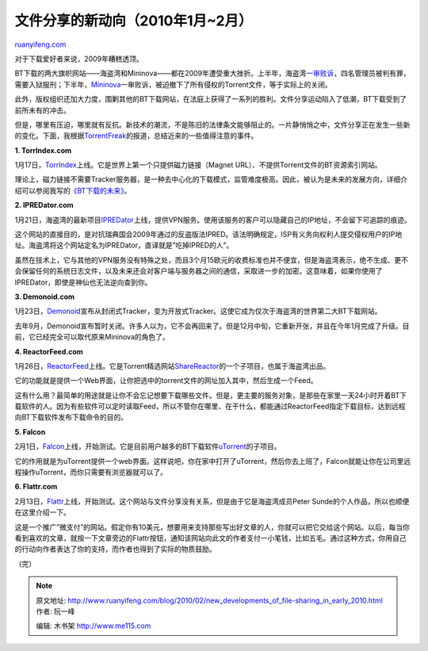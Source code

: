 .. _201002_new_developments_of_file-sharing_in_early_2010:

文件分享的新动向（2010年1月~2月）
====================================================

`ruanyifeng.com <http://www.ruanyifeng.com/blog/2010/02/new_developments_of_file-sharing_in_early_2010.html>`__

对于下载爱好者来说，2009年糟糕透顶。

BT下载的两大旗帜网站——海盗湾和Mininova——都在2009年遭受重大挫折。上半年，海盗湾\ `一审败诉 <http://www.ruanyifeng.com/blog/2009/04/some_thoughts_on_the_pirate_bay_guilty.html>`__\ ，四名管理员被判有罪，需要入狱服刑；下半年，\ `Mininova <http://www.mininova.org>`__\ 一审败诉，被迫撤下了所有侵权的Torrent文件，等于实际上的关闭。

此外，版权组织还加大力度，围剿其他的BT下载网站，在法庭上获得了一系列的胜利。文件分享运动陷入了低潮，BT下载受到了前所未有的冲击。

但是，哪里有压迫，哪里就有反抗。新技术的潮流，不是陈旧的法律条文能够阻止的。一片静悄悄之中，文件分享正在发生一些新的变化。下面，我根据\ `TorrentFreak <http://torrentfreak.com/>`__\ 的报道，总结近来的一些值得注意的事件。

**1. TorrIndex.com**

1月17日，\ `TorrIndex <http://torrindex.com/>`__\ 上线。它是世界上第一个只提供磁力链接（Magnet
URL）、不提供Torrent文件的BT资源索引网站。

理论上，磁力链接不需要Tracker服务器，是一种去中心化的下载模式，监管难度极高。因此，被认为是未来的发展方向，详细介绍可以参阅我写的\ `《BT下载的未来》 <http://www.ruanyifeng.com/blog/2009/11/future_of_bittorrent.html>`__\ 。

**2. IPREDator.com**

1月21日，海盗湾的最新项目\ `IPREDator <https://www.ipredator.se/?lang=en>`__\ 上线，提供VPN服务。使用该服务的客户可以隐藏自己的IP地址，不会留下可追踪的痕迹。

这个网站的直接目的，是对抗瑞典国会2009年通过的反盗版法IPRED。该法明确规定，ISP有义务向权利人提交侵权用户的IP地址。海盗湾将这个网站定名为IPREDator，直译就是”吃掉IPRED的人”。

虽然在技术上，它与其他的VPN服务没有特殊之处，而且3个月15欧元的收费标准也并不便宜，但是海盗湾表示，绝不生成、更不会保留任何的系统日志文件，以及未来还会对客户端与服务器之间的通信，采取进一步的加密。这意味着，如果你使用了IPREDator，即使是神仙也无法逆向查到你。

**3. Demonoid.com**

1月23日，\ `Demonoid <http://www.demonoid.com/>`__\ 宣布从封闭式Tracker，变为开放式Tracker。这使它成为仅次于海盗湾的世界第二大BT下载网站。

去年9月，Demonoid宣布暂时关闭。许多人以为，它不会再回来了。但是12月中旬，它重新开张，并且在今年1月完成了升级。目前，它已经完全可以取代原来Mininova的角色了。

**4. ReactorFeed.com**

1月26日，\ `ReactorFeed <http://reactorfeed.com/>`__\ 上线。它是Torrent精选网站\ `ShareReactor <http://sharereactor.com/>`__\ 的一个子项目，也属于海盗湾出品。

它的功能就是提供一个Web界面，让你把选中的torrent文件的网址加入其中，然后生成一个Feed。

这有什么用？最简单的用途就是让你不会忘记想要下载哪些文件。但是，更主要的服务对象，是那些在家里一天24小时开着BT下载软件的人。因为有些软件可以定时读取Feed，所以不管你在哪里、在干什么，都能通过ReactorFeed指定下载目标，达到远程向BT下载软件发布下载命令的目的。

**5. Falcon**

2月1日，\ `Falcon <http://falcon.utorrent.com/>`__\ 上线，开始测试。它是目前用户越多的BT下载软件\ `uTorrent <http://www.utorrent.com/>`__\ 的子项目。

它的作用就是为uTorrent提供一个web界面。这样说吧，你在家中打开了uTorrent，然后你去上班了，Falcon就能让你在公司里远程操作uTorrent，而你只需要有浏览器就可以了。

**6. Flattr.com**

2月13日，\ `Flattr <http://flattr.com/>`__\ 上线，开始测试。这个网站与文件分享没有关系，但是由于它是海盗湾成员Peter
Sunde的个人作品，所以也顺便在这里介绍一下。

这是一个推广”微支付”的网站。假定你有10美元，想要用来支持那些写出好文章的人，你就可以把它交给这个网站。以后，每当你看到喜欢的文章，就按一下文章旁边的Flattr按钮，通知该网站向此文的作者支付一小笔钱，比如五毛。通过这种方式，你用自己的行动向作者表达了你的支持，而作者也得到了实际的物质鼓励。

（完）

.. note::
    原文地址: http://www.ruanyifeng.com/blog/2010/02/new_developments_of_file-sharing_in_early_2010.html 
    作者: 阮一峰 

    编辑: 木书架 http://www.me115.com